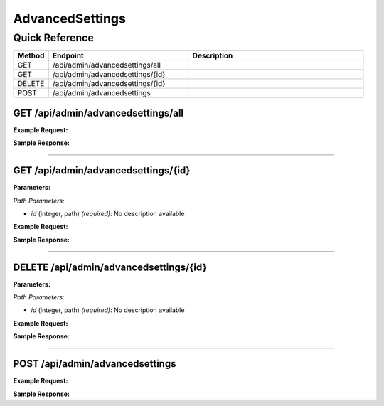 AdvancedSettings
================

Quick Reference
---------------

.. list-table::
   :header-rows: 1
   :widths: 10 40 50

   * - Method
     - Endpoint
     - Description
   * - GET
     - /api/admin/advancedsettings/all
     - 
   * - GET
     - /api/admin/advancedsettings/{id}
     - 
   * - DELETE
     - /api/admin/advancedsettings/{id}
     - 
   * - POST
     - /api/admin/advancedsettings
     - 


.. _get-apiadminadvancedsettingsall:

GET /api/admin/advancedsettings/all
~~~~~~~~~~~~~~~~~~~~~~~~~~~~~~~~~~~

**Example Request:**

.. tabs::

   .. tab:: Python

      .. code-block:: python

         from ABConnect import ABConnectAPI
         
         # Initialize the API client
         api = ABConnectAPI()
         
         # Make the API call
         response = api.raw.get(
             "/api/admin/advancedsettings/all"
         
         )
         
         # Process the response
         print(response)

   .. tab:: CLI

      .. code-block:: bash

         ab api raw get /api/admin/advancedsettings/all

   .. tab:: curl

      .. code-block:: bash

         curl -X GET \
           -H 'Authorization: Bearer YOUR_API_TOKEN' \
           'https://api.abconnect.co/api/admin/advancedsettings/all'

**Sample Response:**

.. toggle::

   .. code-block:: json
      :linenos:

      {
        "status": "success",
        "data": {}
      }

----

.. _get-apiadminadvancedsettingsid:

GET /api/admin/advancedsettings/{id}
~~~~~~~~~~~~~~~~~~~~~~~~~~~~~~~~~~~~

**Parameters:**

*Path Parameters:*

- `id` (integer, path) *(required)*: No description available

**Example Request:**

.. tabs::

   .. tab:: Python

      .. code-block:: python

         from ABConnect import ABConnectAPI
         
         # Initialize the API client
         api = ABConnectAPI()
         
         # Make the API call
         response = api.raw.get(
             "/api/admin/advancedsettings/{id}"
         ,
             id=789e0123-e89b-12d3-a456-426614174002
         
         )
         
         # Process the response
         print(response)

   .. tab:: CLI

      .. code-block:: bash

         ab api raw get /api/admin/advancedsettings/{id} \
             id=789e0123-e89b-12d3-a456-426614174002

   .. tab:: curl

      .. code-block:: bash

         curl -X GET \
           -H 'Authorization: Bearer YOUR_API_TOKEN' \
           'https://api.abconnect.co/api/admin/advancedsettings/789e0123-e89b-12d3-a456-426614174002'

**Sample Response:**

.. toggle::

   .. code-block:: json
      :linenos:

      {}

----

.. _delete-apiadminadvancedsettingsid:

DELETE /api/admin/advancedsettings/{id}
~~~~~~~~~~~~~~~~~~~~~~~~~~~~~~~~~~~~~~~

**Parameters:**

*Path Parameters:*

- `id` (integer, path) *(required)*: No description available

**Example Request:**

.. tabs::

   .. tab:: Python

      .. code-block:: python

         from ABConnect import ABConnectAPI
         
         # Initialize the API client
         api = ABConnectAPI()
         
         # Make the API call
         response = api.raw.delete(
             "/api/admin/advancedsettings/{id}"
         ,
             id=789e0123-e89b-12d3-a456-426614174002
         
         )
         
         # Process the response
         print(response)

   .. tab:: CLI

      .. code-block:: bash

         ab api raw delete /api/admin/advancedsettings/{id} \
             id=789e0123-e89b-12d3-a456-426614174002

   .. tab:: curl

      .. code-block:: bash

         curl -X DELETE \
           -H 'Authorization: Bearer YOUR_API_TOKEN' \
           'https://api.abconnect.co/api/admin/advancedsettings/789e0123-e89b-12d3-a456-426614174002'

**Sample Response:**

.. toggle::

   .. code-block:: json
      :linenos:

      {}

----

.. _post-apiadminadvancedsettings:

POST /api/admin/advancedsettings
~~~~~~~~~~~~~~~~~~~~~~~~~~~~~~~~

**Example Request:**

.. tabs::

   .. tab:: Python

      .. code-block:: python

         from ABConnect import ABConnectAPI
         
         # Initialize the API client
         api = ABConnectAPI()
         
         # Make the API call
         response = api.raw.post(
             "/api/admin/advancedsettings"
         ,
             data=
             {
                 "example": "data"
         }
         
         )
         
         # Process the response
         print(response)

   .. tab:: CLI

      .. code-block:: bash

         ab api raw post /api/admin/advancedsettings

   .. tab:: curl

      .. code-block:: bash

         curl -X POST \
           -H 'Authorization: Bearer YOUR_API_TOKEN' \
           -H 'Content-Type: application/json' \
           -d '{
               "example": "data"
           }' \
           'https://api.abconnect.co/api/admin/advancedsettings'

**Sample Response:**

.. toggle::

   .. code-block:: json
      :linenos:

      {
        "id": "789e0123-e89b-12d3-a456-426614174002",
        "status": "created",
        "message": "Resource created successfully"
      }
